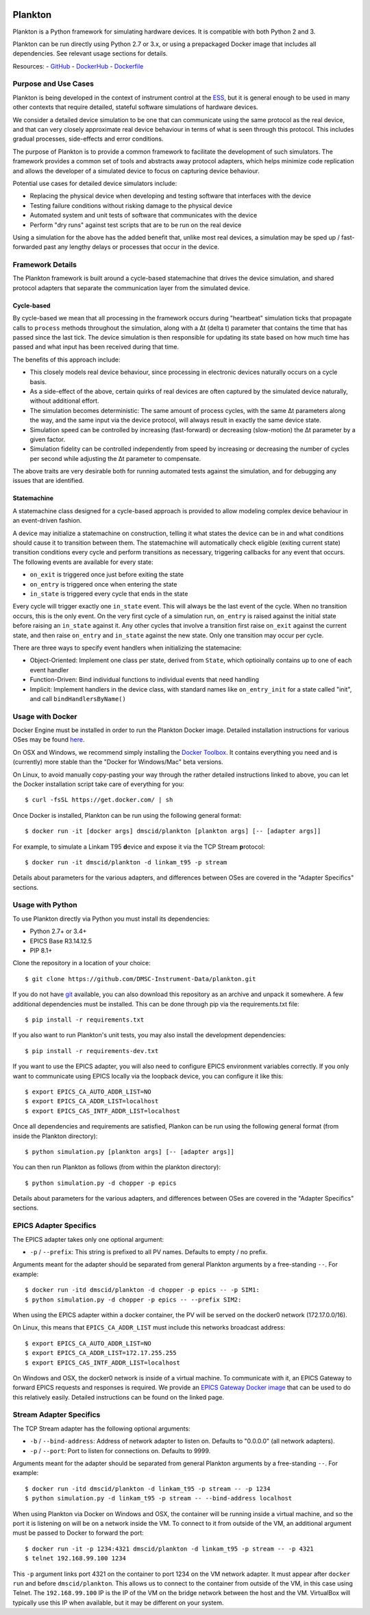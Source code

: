 |Build Status| |Coverage Status|

Plankton
========

Plankton is a Python framework for simulating hardware devices. It is
compatible with both Python 2 and 3.

Plankton can be run directly using Python 2.7 or 3.x, or using a
prepackaged Docker image that includes all dependencies. See relevant
usage sections for details.

Resources: -
`GitHub <https://github.com/DMSC-Instrument-Data/plankton>`__ -
`DockerHub <https://hub.docker.com/r/dmscid/plankton/>`__ -
`Dockerfile <https://github.com/DMSC-Instrument-Data/plankton/blob/master/Dockerfile>`__

Purpose and Use Cases
---------------------

Plankton is being developed in the context of instrument control at the
`ESS <http://europeanspallationsource.se>`__, but it is general enough
to be used in many other contexts that require detailed, stateful
software simulations of hardware devices.

We consider a detailed device simulation to be one that can communicate
using the same protocol as the real device, and that can very closely
approximate real device behaviour in terms of what is seen through this
protocol. This includes gradual processes, side-effects and error
conditions.

The purpose of Plankton is to provide a common framework to facilitate
the development of such simulators. The framework provides a common set
of tools and abstracts away protocol adapters, which helps minimize code
replication and allows the developer of a simulated device to focus on
capturing device behaviour.

Potential use cases for detailed device simulators include:

-  Replacing the physical device when developing and testing software
   that interfaces with the device
-  Testing failure conditions without risking damage to the physical
   device
-  Automated system and unit tests of software that communicates with
   the device
-  Perform "dry runs" against test scripts that are to be run on the
   real device

Using a simulation for the above has the added benefit that, unlike most
real devices, a simulation may be sped up / fast-forwarded past any
lengthy delays or processes that occur in the device.

Framework Details
-----------------

The Plankton framework is built around a cycle-based statemachine that
drives the device simulation, and shared protocol adapters that separate
the communication layer from the simulated device.

Cycle-based
^^^^^^^^^^^

By cycle-based we mean that all processing in the framework occurs
during "heartbeat" simulation ticks that propagate calls to ``process``
methods throughout the simulation, along with a Δt (delta t) parameter
that contains the time that has passed since the last tick. The device
simulation is then responsible for updating its state based on how much
time has passed and what input has been received during that time.

The benefits of this approach include:

-  This closely models real device behaviour, since processing in
   electronic devices naturally occurs on a cycle basis.
-  As a side-effect of the above, certain quirks of real devices are
   often captured by the simulated device naturally, without additional
   effort.
-  The simulation becomes deterministic: The same amount of process
   cycles, with the same Δt parameters along the way, and the same input
   via the device protocol, will always result in exactly the same
   device state.
-  Simulation speed can be controlled by increasing (fast-forward) or
   decreasing (slow-motion) the Δt parameter by a given factor.
-  Simulation fidelity can be controlled independently from speed by
   increasing or decreasing the number of cycles per second while
   adjusting the Δt parameter to compensate.

The above traits are very desirable both for running automated tests
against the simulation, and for debugging any issues that are
identified.

Statemachine
^^^^^^^^^^^^

A statemachine class designed for a cycle-based approach is provided to
allow modeling complex device behaviour in an event-driven fashion.

A device may initialize a statemachine on construction, telling it what
states the device can be in and what conditions should cause it to
transition between them. The statemachine will automatically check
eligible (exiting current state) transition conditions every cycle and
perform transitions as necessary, triggering callbacks for any event
that occurs. The following events are available for every state:

-  ``on_exit`` is triggered once just before exiting the state
-  ``on_entry`` is triggered once when entering the state
-  ``in_state`` is triggered every cycle that ends in the state

Every cycle will trigger exactly one ``in_state`` event. This will
always be the last event of the cycle. When no transition occurs, this
is the only event. On the very first cycle of a simulation run,
``on_entry`` is raised against the initial state before raising an
``in_state`` against it. Any other cycles that involve a transition
first raise ``on_exit`` against the current state, and then raise
``on_entry`` and ``in_state`` against the new state. Only one transition
may occur per cycle.

There are three ways to specify event handlers when initializing the
statemacine:

-  Object-Oriented: Implement one class per state, derived from
   ``State``, which optioinally contains up to one of each event handler
-  Function-Driven: Bind individual functions to individual events that
   need handling
-  Implicit: Implement handlers in the device class, with standard names
   like ``on_entry_init`` for a state called "init", and call
   ``bindHandlersByName()``

Usage with Docker
-----------------

Docker Engine must be installed in order to run the Plankton Docker
image. Detailed installation instructions for various OSes may be found
`here <https://docs.docker.com/engine/installation/>`__.

On OSX and Windows, we recommend simply installing the `Docker
Toolbox <https://www.docker.com/products/docker-toolbox>`__. It contains
everything you need and is (currently) more stable than the "Docker for
Windows/Mac" beta versions.

On Linux, to avoid manually copy-pasting your way through the rather
detailed instructions linked to above, you can let the Docker
installation script take care of everything for you:

::

    $ curl -fsSL https://get.docker.com/ | sh

Once Docker is installed, Plankton can be run using the following
general format:

::

    $ docker run -it [docker args] dmscid/plankton [plankton args] [-- [adapter args]]

For example, to simulate a Linkam T95 **d**\ evice and expose it via the
TCP Stream **p**\ rotocol:

::

    $ docker run -it dmscid/plankton -d linkam_t95 -p stream

Details about parameters for the various adapters, and differences
between OSes are covered in the "Adapter Specifics" sections.

Usage with Python
-----------------

To use Plankton directly via Python you must install its dependencies:

-  Python 2.7+ or 3.4+
-  EPICS Base R3.14.12.5
-  PIP 8.1+

Clone the repository in a location of your choice:

::

    $ git clone https://github.com/DMSC-Instrument-Data/plankton.git

If you do not have `git <https://git-scm.com/>`__ available, you can
also download this repository as an archive and unpack it somewhere. A
few additional dependencies must be installed. This can be done through
pip via the requirements.txt file:

::

    $ pip install -r requirements.txt

If you also want to run Plankton's unit tests, you may also install the
development dependencies:

::

    $ pip install -r requirements-dev.txt

If you want to use the EPICS adapter, you will also need to configure
EPICS environment variables correctly. If you only want to communicate
using EPICS locally via the loopback device, you can configure it like
this:

::

    $ export EPICS_CA_AUTO_ADDR_LIST=NO
    $ export EPICS_CA_ADDR_LIST=localhost
    $ export EPICS_CAS_INTF_ADDR_LIST=localhost

Once all dependencies and requirements are satisfied, Plankon can be run
using the following general format (from inside the Plankton directory):

::

    $ python simulation.py [plankton args] [-- [adapter args]]

You can then run Plankton as follows (from within the plankton
directory):

::

    $ python simulation.py -d chopper -p epics

Details about parameters for the various adapters, and differences
between OSes are covered in the "Adapter Specifics" sections.

EPICS Adapter Specifics
-----------------------

The EPICS adapter takes only one optional argument:

-  ``-p`` / ``--prefix``: This string is prefixed to all PV names.
   Defaults to empty / no prefix.

Arguments meant for the adapter should be separated from general
Plankton arguments by a free-standing ``--``. For example:

::

    $ docker run -itd dmscid/plankton -d chopper -p epics -- -p SIM1:
    $ python simulation.py -d chopper -p epics -- --prefix SIM2:

When using the EPICS adapter within a docker container, the PV will be
served on the docker0 network (172.17.0.0/16).

On Linux, this means that ``EPICS_CA_ADDR_LIST`` must include this
networks broadcast address:

::

    $ export EPICS_CA_AUTO_ADDR_LIST=NO
    $ export EPICS_CA_ADDR_LIST=172.17.255.255
    $ export EPICS_CAS_INTF_ADDR_LIST=localhost

On Windows and OSX, the docker0 network is inside of a virtual machine.
To communicate with it, an EPICS Gateway to forward EPICS requests and
responses is required. We provide an `EPICS Gateway Docker
image <https://hub.docker.com/r/dmscid/epics-gateway/>`__ that can be
used to do this relatively easily. Detailed instructions can be found on
the linked page.

Stream Adapter Specifics
------------------------

The TCP Stream adapter has the following optional arguments:

-  ``-b`` / ``--bind-address``: Address of network adapter to listen on.
   Defaults to "0.0.0.0" (all network adapters).
-  ``-p`` / ``--port``: Port to listen for connections on. Defaults to
   9999.

Arguments meant for the adapter should be separated from general
Plankton arguments by a free-standing ``--``. For example:

::

    $ docker run -itd dmscid/plankton -d linkam_t95 -p stream -- -p 1234
    $ python simulation.py -d linkam_t95 -p stream -- --bind-address localhost

When using Plankton via Docker on Windows and OSX, the container will be
running inside a virtual machine, and so the port it is listening on
will be on a network inside the VM. To connect to it from outside of the
VM, an additional argument must be passed to Docker to forward the port:

::

    $ docker run -it -p 1234:4321 dmscid/plankton -d linkam_t95 -p stream -- -p 4321
    $ telnet 192.168.99.100 1234

This ``-p`` argument links port 4321 on the container to port 1234 on
the VM network adapter. It must appear after ``docker run`` and before
``dmscid/plankton``. This allows us to connect to the container from
outside of the VM, in this case using Telnet. The ``192.168.99.100`` IP
is the IP of the VM on the bridge network between the host and the VM.
VirtualBox will typically use this IP when available, but it may be
different on your system.

.. |Build Status| image:: https://travis-ci.org/DMSC-Instrument-Data/plankton.svg?branch=master
   :target: https://travis-ci.org/DMSC-Instrument-Data/plankton
.. |Coverage Status| image:: https://coveralls.io/repos/github/DMSC-Instrument-Data/plankton/badge.svg?branch=master
   :target: https://coveralls.io/github/DMSC-Instrument-Data/plankton?branch=master
